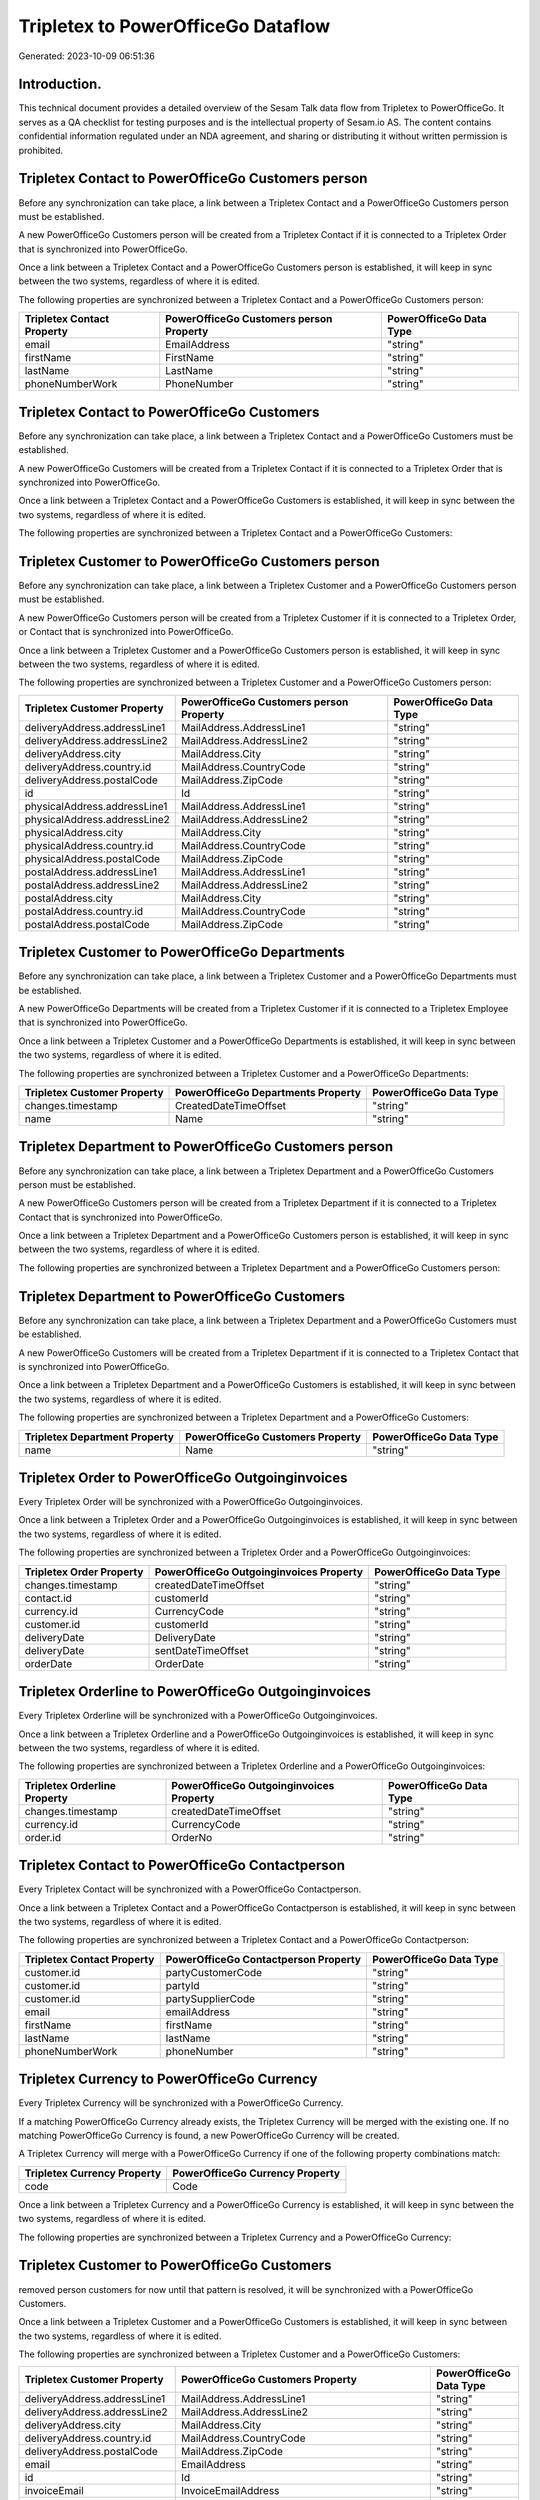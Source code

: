 ===================================
Tripletex to PowerOfficeGo Dataflow
===================================

Generated: 2023-10-09 06:51:36

Introduction.
------------

This technical document provides a detailed overview of the Sesam Talk data flow from Tripletex to PowerOfficeGo. It serves as a QA checklist for testing purposes and is the intellectual property of Sesam.io AS. The content contains confidential information regulated under an NDA agreement, and sharing or distributing it without written permission is prohibited.

Tripletex Contact to PowerOfficeGo Customers person
---------------------------------------------------
Before any synchronization can take place, a link between a Tripletex Contact and a PowerOfficeGo Customers person must be established.

A new PowerOfficeGo Customers person will be created from a Tripletex Contact if it is connected to a Tripletex Order that is synchronized into PowerOfficeGo.

Once a link between a Tripletex Contact and a PowerOfficeGo Customers person is established, it will keep in sync between the two systems, regardless of where it is edited.

The following properties are synchronized between a Tripletex Contact and a PowerOfficeGo Customers person:

.. list-table::
   :header-rows: 1

   * - Tripletex Contact Property
     - PowerOfficeGo Customers person Property
     - PowerOfficeGo Data Type
   * - email
     - EmailAddress
     - "string"
   * - firstName
     - FirstName
     - "string"
   * - lastName
     - LastName
     - "string"
   * - phoneNumberWork
     - PhoneNumber
     - "string"


Tripletex Contact to PowerOfficeGo Customers
--------------------------------------------
Before any synchronization can take place, a link between a Tripletex Contact and a PowerOfficeGo Customers must be established.

A new PowerOfficeGo Customers will be created from a Tripletex Contact if it is connected to a Tripletex Order that is synchronized into PowerOfficeGo.

Once a link between a Tripletex Contact and a PowerOfficeGo Customers is established, it will keep in sync between the two systems, regardless of where it is edited.

The following properties are synchronized between a Tripletex Contact and a PowerOfficeGo Customers:

.. list-table::
   :header-rows: 1

   * - Tripletex Contact Property
     - PowerOfficeGo Customers Property
     - PowerOfficeGo Data Type


Tripletex Customer to PowerOfficeGo Customers person
----------------------------------------------------
Before any synchronization can take place, a link between a Tripletex Customer and a PowerOfficeGo Customers person must be established.

A new PowerOfficeGo Customers person will be created from a Tripletex Customer if it is connected to a Tripletex Order, or Contact that is synchronized into PowerOfficeGo.

Once a link between a Tripletex Customer and a PowerOfficeGo Customers person is established, it will keep in sync between the two systems, regardless of where it is edited.

The following properties are synchronized between a Tripletex Customer and a PowerOfficeGo Customers person:

.. list-table::
   :header-rows: 1

   * - Tripletex Customer Property
     - PowerOfficeGo Customers person Property
     - PowerOfficeGo Data Type
   * - deliveryAddress.addressLine1
     - MailAddress.AddressLine1
     - "string"
   * - deliveryAddress.addressLine2
     - MailAddress.AddressLine2
     - "string"
   * - deliveryAddress.city
     - MailAddress.City
     - "string"
   * - deliveryAddress.country.id
     - MailAddress.CountryCode
     - "string"
   * - deliveryAddress.postalCode
     - MailAddress.ZipCode
     - "string"
   * - id
     - Id
     - "string"
   * - physicalAddress.addressLine1
     - MailAddress.AddressLine1
     - "string"
   * - physicalAddress.addressLine2
     - MailAddress.AddressLine2
     - "string"
   * - physicalAddress.city
     - MailAddress.City
     - "string"
   * - physicalAddress.country.id
     - MailAddress.CountryCode
     - "string"
   * - physicalAddress.postalCode
     - MailAddress.ZipCode
     - "string"
   * - postalAddress.addressLine1
     - MailAddress.AddressLine1
     - "string"
   * - postalAddress.addressLine2
     - MailAddress.AddressLine2
     - "string"
   * - postalAddress.city
     - MailAddress.City
     - "string"
   * - postalAddress.country.id
     - MailAddress.CountryCode
     - "string"
   * - postalAddress.postalCode
     - MailAddress.ZipCode
     - "string"


Tripletex Customer to PowerOfficeGo Departments
-----------------------------------------------
Before any synchronization can take place, a link between a Tripletex Customer and a PowerOfficeGo Departments must be established.

A new PowerOfficeGo Departments will be created from a Tripletex Customer if it is connected to a Tripletex Employee that is synchronized into PowerOfficeGo.

Once a link between a Tripletex Customer and a PowerOfficeGo Departments is established, it will keep in sync between the two systems, regardless of where it is edited.

The following properties are synchronized between a Tripletex Customer and a PowerOfficeGo Departments:

.. list-table::
   :header-rows: 1

   * - Tripletex Customer Property
     - PowerOfficeGo Departments Property
     - PowerOfficeGo Data Type
   * - changes.timestamp
     - CreatedDateTimeOffset
     - "string"
   * - name
     - Name
     - "string"


Tripletex Department to PowerOfficeGo Customers person
------------------------------------------------------
Before any synchronization can take place, a link between a Tripletex Department and a PowerOfficeGo Customers person must be established.

A new PowerOfficeGo Customers person will be created from a Tripletex Department if it is connected to a Tripletex Contact that is synchronized into PowerOfficeGo.

Once a link between a Tripletex Department and a PowerOfficeGo Customers person is established, it will keep in sync between the two systems, regardless of where it is edited.

The following properties are synchronized between a Tripletex Department and a PowerOfficeGo Customers person:

.. list-table::
   :header-rows: 1

   * - Tripletex Department Property
     - PowerOfficeGo Customers person Property
     - PowerOfficeGo Data Type


Tripletex Department to PowerOfficeGo Customers
-----------------------------------------------
Before any synchronization can take place, a link between a Tripletex Department and a PowerOfficeGo Customers must be established.

A new PowerOfficeGo Customers will be created from a Tripletex Department if it is connected to a Tripletex Contact that is synchronized into PowerOfficeGo.

Once a link between a Tripletex Department and a PowerOfficeGo Customers is established, it will keep in sync between the two systems, regardless of where it is edited.

The following properties are synchronized between a Tripletex Department and a PowerOfficeGo Customers:

.. list-table::
   :header-rows: 1

   * - Tripletex Department Property
     - PowerOfficeGo Customers Property
     - PowerOfficeGo Data Type
   * - name
     - Name
     - "string"


Tripletex Order to PowerOfficeGo Outgoinginvoices
-------------------------------------------------
Every Tripletex Order will be synchronized with a PowerOfficeGo Outgoinginvoices.

Once a link between a Tripletex Order and a PowerOfficeGo Outgoinginvoices is established, it will keep in sync between the two systems, regardless of where it is edited.

The following properties are synchronized between a Tripletex Order and a PowerOfficeGo Outgoinginvoices:

.. list-table::
   :header-rows: 1

   * - Tripletex Order Property
     - PowerOfficeGo Outgoinginvoices Property
     - PowerOfficeGo Data Type
   * - changes.timestamp
     - createdDateTimeOffset
     - "string"
   * - contact.id
     - customerId
     - "string"
   * - currency.id
     - CurrencyCode
     - "string"
   * - customer.id
     - customerId
     - "string"
   * - deliveryDate
     - DeliveryDate
     - "string"
   * - deliveryDate
     - sentDateTimeOffset
     - "string"
   * - orderDate
     - OrderDate
     - "string"


Tripletex Orderline to PowerOfficeGo Outgoinginvoices
-----------------------------------------------------
Every Tripletex Orderline will be synchronized with a PowerOfficeGo Outgoinginvoices.

Once a link between a Tripletex Orderline and a PowerOfficeGo Outgoinginvoices is established, it will keep in sync between the two systems, regardless of where it is edited.

The following properties are synchronized between a Tripletex Orderline and a PowerOfficeGo Outgoinginvoices:

.. list-table::
   :header-rows: 1

   * - Tripletex Orderline Property
     - PowerOfficeGo Outgoinginvoices Property
     - PowerOfficeGo Data Type
   * - changes.timestamp
     - createdDateTimeOffset
     - "string"
   * - currency.id
     - CurrencyCode
     - "string"
   * - order.id
     - OrderNo
     - "string"


Tripletex Contact to PowerOfficeGo Contactperson
------------------------------------------------
Every Tripletex Contact will be synchronized with a PowerOfficeGo Contactperson.

Once a link between a Tripletex Contact and a PowerOfficeGo Contactperson is established, it will keep in sync between the two systems, regardless of where it is edited.

The following properties are synchronized between a Tripletex Contact and a PowerOfficeGo Contactperson:

.. list-table::
   :header-rows: 1

   * - Tripletex Contact Property
     - PowerOfficeGo Contactperson Property
     - PowerOfficeGo Data Type
   * - customer.id
     - partyCustomerCode
     - "string"
   * - customer.id
     - partyId
     - "string"
   * - customer.id
     - partySupplierCode
     - "string"
   * - email
     - emailAddress
     - "string"
   * - firstName
     - firstName
     - "string"
   * - lastName
     - lastName
     - "string"
   * - phoneNumberWork
     - phoneNumber
     - "string"


Tripletex Currency to PowerOfficeGo Currency
--------------------------------------------
Every Tripletex Currency will be synchronized with a PowerOfficeGo Currency.

If a matching PowerOfficeGo Currency already exists, the Tripletex Currency will be merged with the existing one.
If no matching PowerOfficeGo Currency is found, a new PowerOfficeGo Currency will be created.

A Tripletex Currency will merge with a PowerOfficeGo Currency if one of the following property combinations match:

.. list-table::
   :header-rows: 1

   * - Tripletex Currency Property
     - PowerOfficeGo Currency Property
   * - code
     - Code

Once a link between a Tripletex Currency and a PowerOfficeGo Currency is established, it will keep in sync between the two systems, regardless of where it is edited.

The following properties are synchronized between a Tripletex Currency and a PowerOfficeGo Currency:

.. list-table::
   :header-rows: 1

   * - Tripletex Currency Property
     - PowerOfficeGo Currency Property
     - PowerOfficeGo Data Type


Tripletex Customer to PowerOfficeGo Customers
---------------------------------------------
removed person customers for now until that pattern is resolved, it  will be synchronized with a PowerOfficeGo Customers.

Once a link between a Tripletex Customer and a PowerOfficeGo Customers is established, it will keep in sync between the two systems, regardless of where it is edited.

The following properties are synchronized between a Tripletex Customer and a PowerOfficeGo Customers:

.. list-table::
   :header-rows: 1

   * - Tripletex Customer Property
     - PowerOfficeGo Customers Property
     - PowerOfficeGo Data Type
   * - deliveryAddress.addressLine1
     - MailAddress.AddressLine1
     - "string"
   * - deliveryAddress.addressLine2
     - MailAddress.AddressLine2
     - "string"
   * - deliveryAddress.city
     - MailAddress.City
     - "string"
   * - deliveryAddress.country.id
     - MailAddress.CountryCode
     - "string"
   * - deliveryAddress.postalCode
     - MailAddress.ZipCode
     - "string"
   * - email
     - EmailAddress
     - "string"
   * - id
     - Id
     - "string"
   * - invoiceEmail
     - InvoiceEmailAddress
     - "string"
   * - name
     - Name
     - "string"
   * - organizationNumber
     - OrganizationNumber (Dependant on having NO in MailAddress.countryCodeDependant on having NO in MailAddress.countryCodeDependant on having NO in MailAddress.countryCodeDependant on having NO in MailAddress.countryCodeDependant on having NO in MailAddress.countryCodeDependant on having NO in MailAddress.countryCodeDependant on having NO in MailAddress.countryCode)
     - "string"
   * - phoneNumber
     - Number
     - "string"
   * - phoneNumber
     - PhoneNumber
     - "string"
   * - physicalAddress.addressLine1
     - MailAddress.AddressLine1
     - "string"
   * - physicalAddress.addressLine2
     - MailAddress.AddressLine2
     - "string"
   * - physicalAddress.city
     - MailAddress.City
     - "string"
   * - physicalAddress.country.id
     - MailAddress.CountryCode
     - "string"
   * - physicalAddress.postalCode
     - MailAddress.ZipCode
     - "string"
   * - postalAddress.addressLine1
     - MailAddress.AddressLine1
     - "string"
   * - postalAddress.addressLine1
     - MailAddress.addressLine1
     - "string"
   * - postalAddress.addressLine2
     - MailAddress.AddressLine2
     - "string"
   * - postalAddress.addressLine2
     - MailAddress.addressLine2
     - "string"
   * - postalAddress.city
     - MailAddress.City
     - "string"
   * - postalAddress.city
     - MailAddress.city
     - "string"
   * - postalAddress.country.id
     - MailAddress.CountryCode
     - "string"
   * - postalAddress.country.id
     - MailAddress.countryCode
     - "string"
   * - postalAddress.postalCode
     - MailAddress.ZipCode
     - "string"
   * - postalAddress.postalCode
     - MailAddress.zipCode
     - "string"


Tripletex Department to PowerOfficeGo Departments
-------------------------------------------------
Every Tripletex Department will be synchronized with a PowerOfficeGo Departments.

Once a link between a Tripletex Department and a PowerOfficeGo Departments is established, it will keep in sync between the two systems, regardless of where it is edited.

The following properties are synchronized between a Tripletex Department and a PowerOfficeGo Departments:

.. list-table::
   :header-rows: 1

   * - Tripletex Department Property
     - PowerOfficeGo Departments Property
     - PowerOfficeGo Data Type
   * - changes.timestamp
     - CreatedDateTimeOffset
     - "string"
   * - name
     - Name
     - "string"


Tripletex Employee to PowerOfficeGo Employees
---------------------------------------------
Every Tripletex Employee will be synchronized with a PowerOfficeGo Employees.

If a matching PowerOfficeGo Employees already exists, the Tripletex Employee will be merged with the existing one.
If no matching PowerOfficeGo Employees is found, a new PowerOfficeGo Employees will be created.

A Tripletex Employee will merge with a PowerOfficeGo Employees if one of the following property combinations match:

.. list-table::
   :header-rows: 1

   * - Tripletex Employee Property
     - PowerOfficeGo Employees Property
   * - nationalIdentityNumber
     - SocialSecurityNumber

Once a link between a Tripletex Employee and a PowerOfficeGo Employees is established, it will keep in sync between the two systems, regardless of where it is edited.

The following properties are synchronized between a Tripletex Employee and a PowerOfficeGo Employees:

.. list-table::
   :header-rows: 1

   * - Tripletex Employee Property
     - PowerOfficeGo Employees Property
     - PowerOfficeGo Data Type
   * - changes.timestamp
     - EmployeeCreatedDateTimeOffset
     - "string"
   * - changes.timestamp
     - employeeCreatedDateTimeOffset
     - "string"
   * - dateOfBirth
     - DateOfBirth
     - "datetime-format","%Y-%m-%d","_."]
   * - dateOfBirth
     - dateOfBirth
     - "string"
   * - department.id
     - DepartmendId
     - "string"
   * - department.id
     - DepartmentId
     - "string"
   * - firstName
     - FirstName
     - "string"
   * - firstName
     - firstName
     - "string"
   * - lastName
     - LastName
     - "string"
   * - lastName
     - lastName
     - "string"
   * - phoneNumberMobile
     - PhoneNumber
     - "string"
   * - phoneNumberMobile
     - phoneNumber
     - "string"
   * - userType
     - MailAddress.countryCode
     - "string"


Tripletex Employee to PowerOfficeGo Location
--------------------------------------------
Every Tripletex Employee will be synchronized with a PowerOfficeGo Location.

Once a link between a Tripletex Employee and a PowerOfficeGo Location is established, it will keep in sync between the two systems, regardless of where it is edited.

The following properties are synchronized between a Tripletex Employee and a PowerOfficeGo Location:

.. list-table::
   :header-rows: 1

   * - Tripletex Employee Property
     - PowerOfficeGo Location Property
     - PowerOfficeGo Data Type
   * - address.addressLine1
     - address1
     - "string"
   * - address.addressLine2
     - address2
     - "string"
   * - address.city
     - city
     - "string"
   * - address.country.id
     - countryCode
     - "string"
   * - address.postalCode
     - zipCode
     - "string"


Tripletex Order to PowerOfficeGo Salesorders
--------------------------------------------
Every Tripletex Order will be synchronized with a PowerOfficeGo Salesorders.

Once a link between a Tripletex Order and a PowerOfficeGo Salesorders is established, it will keep in sync between the two systems, regardless of where it is edited.

The following properties are synchronized between a Tripletex Order and a PowerOfficeGo Salesorders:

.. list-table::
   :header-rows: 1

   * - Tripletex Order Property
     - PowerOfficeGo Salesorders Property
     - PowerOfficeGo Data Type
   * - changes.timestamp
     - CreatedDateTimeOffset
     - "string"
   * - currency.id
     - CurrencyCode
     - "string"
   * - orderDate
     - OrderDate
     - "string"
   * - reference
     - PurchaseOrderReference
     - "string"


Tripletex Orderline to PowerOfficeGo Salesorderlines
----------------------------------------------------
Every Tripletex Orderline will be synchronized with a PowerOfficeGo Salesorderlines.

Once a link between a Tripletex Orderline and a PowerOfficeGo Salesorderlines is established, it will keep in sync between the two systems, regardless of where it is edited.

The following properties are synchronized between a Tripletex Orderline and a PowerOfficeGo Salesorderlines:

.. list-table::
   :header-rows: 1

   * - Tripletex Orderline Property
     - PowerOfficeGo Salesorderlines Property
     - PowerOfficeGo Data Type
   * - count
     - Quantity
     - "string"
   * - description
     - Description
     - "string"
   * - discount
     - Discount
     - "string"
   * - order.id
     - sesam_SalesOrdersId
     - "string"
   * - unitCostCurrency
     - ProductUnitCost
     - "string"
   * - unitPriceExcludingVatCurrency
     - ProductUnitPrice
     - "string"
   * - unitPriceExcludingVatCurrency
     - SalesOrderLineUnitPrice
     - "string"
   * - vatType.id
     - VatReturnSpecification
     - "string"


Tripletex Product to PowerOfficeGo Product
------------------------------------------
preliminary mapping until we can sort out suppliers. This removes all supplier products for now, it  will be synchronized with a PowerOfficeGo Product.

Once a link between a Tripletex Product and a PowerOfficeGo Product is established, it will keep in sync between the two systems, regardless of where it is edited.

The following properties are synchronized between a Tripletex Product and a PowerOfficeGo Product:

.. list-table::
   :header-rows: 1

   * - Tripletex Product Property
     - PowerOfficeGo Product Property
     - PowerOfficeGo Data Type
   * - costExcludingVatCurrency
     - CostPrice
     - "string"
   * - costExcludingVatCurrency
     - costPrice
     - "string"
   * - description
     - Description
     - "string"
   * - description
     - description
     - "string"
   * - ean
     - Gtin
     - "string"
   * - ean
     - gtin
     - "string"
   * - name
     - Name
     - "string"
   * - name
     - name
     - "string"
   * - priceExcludingVatCurrency
     - SalesPrice
     - "string"
   * - priceExcludingVatCurrency
     - salesPrice
     - "string"
   * - productUnit.id
     - Unit
     - "string"
   * - productUnit.id
     - unit
     - "string"
   * - productUnit.id
     - unitOfMeasureCode
     - "string"
   * - stockOfGoods
     - AvailableStock
     - "string"
   * - stockOfGoods
     - availableStock
     - "string"
   * - vatType.id
     - VatCode
     - "string"
   * - vatType.id
     - vatCode
     - "string"


Tripletex Productgroup to PowerOfficeGo Productgroup
----------------------------------------------------
Every Tripletex Productgroup will be synchronized with a PowerOfficeGo Productgroup.

Once a link between a Tripletex Productgroup and a PowerOfficeGo Productgroup is established, it will keep in sync between the two systems, regardless of where it is edited.

The following properties are synchronized between a Tripletex Productgroup and a PowerOfficeGo Productgroup:

.. list-table::
   :header-rows: 1

   * - Tripletex Productgroup Property
     - PowerOfficeGo Productgroup Property
     - PowerOfficeGo Data Type
   * - name
     - Name
     - "string"


Tripletex Supplier to PowerOfficeGo Suppliers
---------------------------------------------
Every Tripletex Supplier will be synchronized with a PowerOfficeGo Suppliers.

Once a link between a Tripletex Supplier and a PowerOfficeGo Suppliers is established, it will keep in sync between the two systems, regardless of where it is edited.

The following properties are synchronized between a Tripletex Supplier and a PowerOfficeGo Suppliers:

.. list-table::
   :header-rows: 1

   * - Tripletex Supplier Property
     - PowerOfficeGo Suppliers Property
     - PowerOfficeGo Data Type
   * - deliveryAddress.addressLine1
     - MailAddress.AddressLine1
     - "string"
   * - deliveryAddress.addressLine2
     - MailAddress.AddressLine2
     - "string"
   * - deliveryAddress.changes
     - MailAddress.City
     - "string"
   * - deliveryAddress.city
     - MailAddress.CountryCode
     - "string"
   * - deliveryAddress.country.id
     - MailAddress.CountryCode
     - "string"
   * - deliveryAddress.postalCode
     - MailAddress.ZipCode
     - "string"
   * - email
     - EmailAddress
     - "string"
   * - id
     - Id
     - "string"
   * - name
     - LegalName
     - "string"
   * - phoneNumber
     - PhoneNumber
     - "string"
   * - physicalAddress.addressLine1
     - MailAddress.AddressLine1
     - "string"
   * - physicalAddress.addressLine2
     - MailAddress.AddressLine2
     - "string"
   * - physicalAddress.city
     - MailAddress.City
     - "string"
   * - physicalAddress.country.id
     - MailAddress.CountryCode
     - "string"
   * - physicalAddress.postalCode
     - MailAddress.ZipCode
     - "string"
   * - postalAddress.addressLine1
     - MailAddress.AddressLine1
     - "string"
   * - postalAddress.addressLine2
     - MailAddress.AddressLine2
     - "string"
   * - postalAddress.city
     - MailAddress.City
     - "string"
   * - postalAddress.country.id
     - MailAddress.CountryCode
     - "string"
   * - postalAddress.postalCode
     - MailAddress.ZipCode
     - "string"


Tripletex Vattype to PowerOfficeGo Vatcodes
-------------------------------------------
Every Tripletex Vattype will be synchronized with a PowerOfficeGo Vatcodes.

Once a link between a Tripletex Vattype and a PowerOfficeGo Vatcodes is established, it will keep in sync between the two systems, regardless of where it is edited.

The following properties are synchronized between a Tripletex Vattype and a PowerOfficeGo Vatcodes:

.. list-table::
   :header-rows: 1

   * - Tripletex Vattype Property
     - PowerOfficeGo Vatcodes Property
     - PowerOfficeGo Data Type
   * - name
     - Name
     - "string"
   * - name
     - name
     - "string"
   * - percentage
     - Rate
     - "string"
   * - percentage
     - rate
     - "string"

